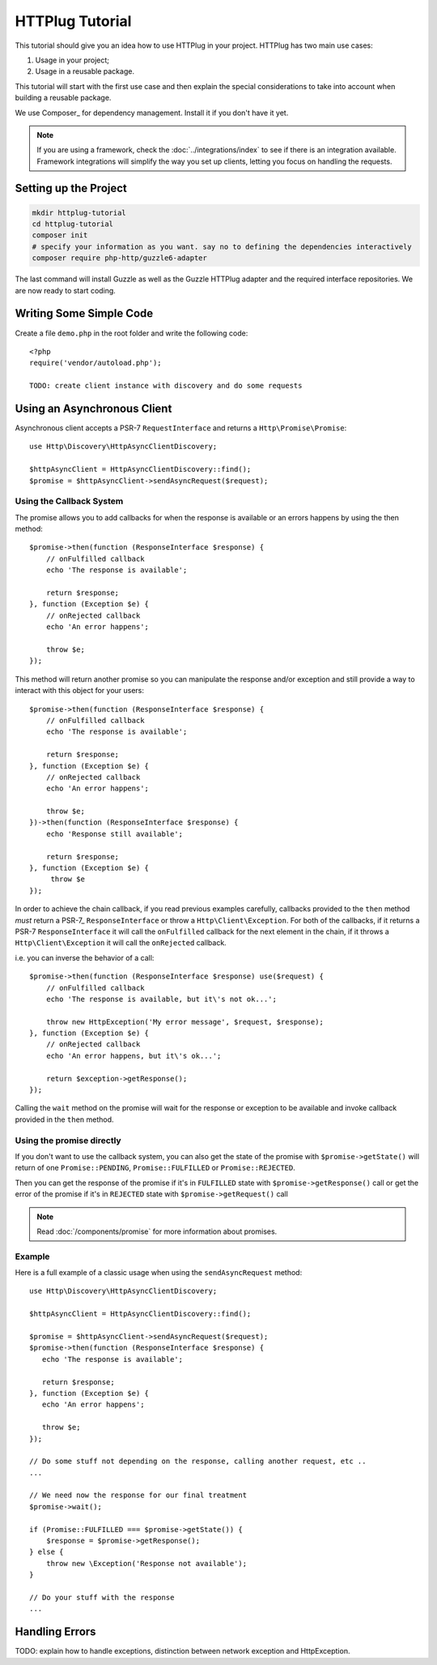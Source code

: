 HTTPlug Tutorial
================

This tutorial should give you an idea how to use HTTPlug in your project. HTTPlug has two main use cases:

1. Usage in your project;
2. Usage in a reusable package.

This tutorial will start with the first use case and then explain the special considerations to
take into account when building a reusable package.

We use Composer_ for dependency management. Install it if you don't have it yet.

.. note::

    If you are using a framework, check the :doc:`../integrations/index` to see if
    there is an integration available. Framework integrations will simplify the way
    you set up clients, letting you focus on handling the requests.

Setting up the Project
----------------------

.. code-block:: bash

    mkdir httplug-tutorial
    cd httplug-tutorial
    composer init
    # specify your information as you want. say no to defining the dependencies interactively
    composer require php-http/guzzle6-adapter

The last command will install Guzzle as well as the Guzzle HTTPlug adapter and the required interface repositories.
We are now ready to start coding.


Writing Some Simple Code
------------------------

Create a file ``demo.php`` in the root folder and write the following code::

    <?php
    require('vendor/autoload.php');

    TODO: create client instance with discovery and do some requests


Using an Asynchronous Client
----------------------------

Asynchronous client accepts a PSR-7 ``RequestInterface`` and returns a ``Http\Promise\Promise``::

    use Http\Discovery\HttpAsyncClientDiscovery;

    $httpAsyncClient = HttpAsyncClientDiscovery::find();
    $promise = $httpAsyncClient->sendAsyncRequest($request);

Using the Callback System
^^^^^^^^^^^^^^^^^^^^^^^^^

The promise allows you to add callbacks for when the response is available or an errors happens by using the then method::

    $promise->then(function (ResponseInterface $response) {
        // onFulfilled callback
        echo 'The response is available';

        return $response;
    }, function (Exception $e) {
        // onRejected callback
        echo 'An error happens';

        throw $e;
    });

This method will return another promise so you can manipulate the response and/or exception and
still provide a way to interact with this object for your users::

    $promise->then(function (ResponseInterface $response) {
        // onFulfilled callback
        echo 'The response is available';

        return $response;
    }, function (Exception $e) {
        // onRejected callback
        echo 'An error happens';

        throw $e;
    })->then(function (ResponseInterface $response) {
        echo 'Response still available';

        return $response;
    }, function (Exception $e) {
         throw $e
    });

In order to achieve the chain callback, if you read previous examples carefully,
callbacks provided to the ``then`` method *must*  return a PSR-7_ ``ResponseInterface`` or throw a ``Http\Client\Exception``.
For both of the callbacks, if it returns a PSR-7 ``ResponseInterface``  it will call the ``onFulfilled`` callback for
the next element in the chain, if it throws a ``Http\Client\Exception`` it will call the ``onRejected`` callback.

i.e. you can inverse the behavior of a call::

    $promise->then(function (ResponseInterface $response) use($request) {
        // onFulfilled callback
        echo 'The response is available, but it\'s not ok...';

        throw new HttpException('My error message', $request, $response);
    }, function (Exception $e) {
        // onRejected callback
        echo 'An error happens, but it\'s ok...';

        return $exception->getResponse();
    });

Calling the ``wait`` method on the promise will wait for the response or exception to be available and
invoke callback provided in the ``then`` method.

Using the promise directly
^^^^^^^^^^^^^^^^^^^^^^^^^^

If you don't want to use the callback system, you can also get the state of the promise with ``$promise->getState()``
will return of one ``Promise::PENDING``, ``Promise::FULFILLED`` or ``Promise::REJECTED``.

Then you can get the response of the promise if it's in ``FULFILLED`` state with ``$promise->getResponse()`` call or
get the error of the promise if it's in ``REJECTED`` state with ``$promise->getRequest()`` call

.. note::

    Read :doc:`/components/promise` for more information about promises.

Example
^^^^^^^

Here is a full example of a classic usage when using the ``sendAsyncRequest`` method::

    use Http\Discovery\HttpAsyncClientDiscovery;

    $httpAsyncClient = HttpAsyncClientDiscovery::find();

    $promise = $httpAsyncClient->sendAsyncRequest($request);
    $promise->then(function (ResponseInterface $response) {
       echo 'The response is available';

       return $response;
    }, function (Exception $e) {
       echo 'An error happens';

       throw $e;
    });

    // Do some stuff not depending on the response, calling another request, etc ..
    ...

    // We need now the response for our final treatment
    $promise->wait();

    if (Promise::FULFILLED === $promise->getState()) {
        $response = $promise->getResponse();
    } else {
        throw new \Exception('Response not available');
    }

    // Do your stuff with the response
    ...

Handling Errors
---------------

TODO: explain how to handle exceptions, distinction between network exception and HttpException.
